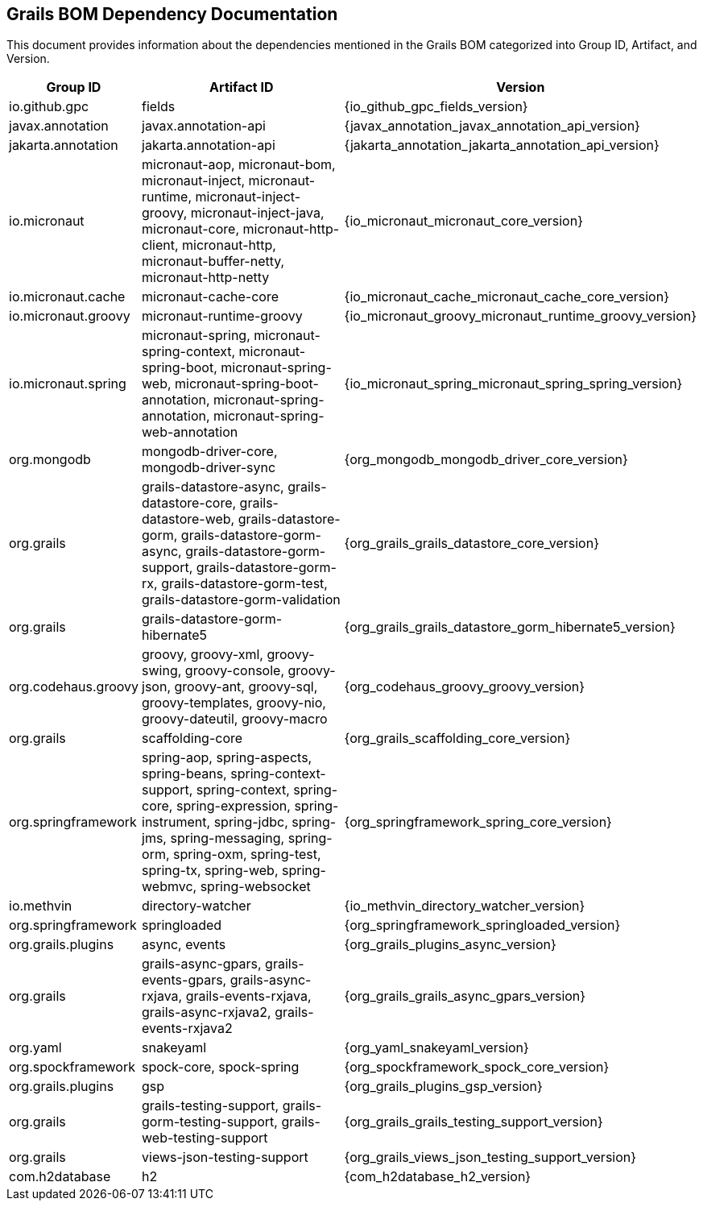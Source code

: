 == Grails BOM Dependency Documentation

This document provides information about the dependencies mentioned in the Grails BOM categorized into Group ID, Artifact, and Version.

[cols="1,2,3"]
|===
| Group ID | Artifact ID | Version

| io.github.gpc
| fields
| {io_github_gpc_fields_version}

| javax.annotation
| javax.annotation-api
| {javax_annotation_javax_annotation_api_version}

| jakarta.annotation
| jakarta.annotation-api
| {jakarta_annotation_jakarta_annotation_api_version}

| io.micronaut
| micronaut-aop, micronaut-bom, micronaut-inject, micronaut-runtime, micronaut-inject-groovy, micronaut-inject-java, micronaut-core, micronaut-http-client, micronaut-http, micronaut-buffer-netty, micronaut-http-netty
| {io_micronaut_micronaut_core_version}

| io.micronaut.cache
| micronaut-cache-core
| {io_micronaut_cache_micronaut_cache_core_version}

| io.micronaut.groovy
| micronaut-runtime-groovy
| {io_micronaut_groovy_micronaut_runtime_groovy_version}

| io.micronaut.spring
| micronaut-spring, micronaut-spring-context, micronaut-spring-boot, micronaut-spring-web, micronaut-spring-boot-annotation, micronaut-spring-annotation, micronaut-spring-web-annotation
| {io_micronaut_spring_micronaut_spring_spring_version}

| org.mongodb
| mongodb-driver-core, mongodb-driver-sync
| {org_mongodb_mongodb_driver_core_version}

| org.grails
| grails-datastore-async, grails-datastore-core, grails-datastore-web, grails-datastore-gorm, grails-datastore-gorm-async, grails-datastore-gorm-support, grails-datastore-gorm-rx, grails-datastore-gorm-test, grails-datastore-gorm-validation
| {org_grails_grails_datastore_core_version}

| org.grails
| grails-datastore-gorm-hibernate5
| {org_grails_grails_datastore_gorm_hibernate5_version}

| org.codehaus.groovy
| groovy, groovy-xml, groovy-swing, groovy-console, groovy-json, groovy-ant, groovy-sql, groovy-templates, groovy-nio, groovy-dateutil, groovy-macro
| {org_codehaus_groovy_groovy_version}

| org.grails
| scaffolding-core
| {org_grails_scaffolding_core_version}

| org.springframework
| spring-aop, spring-aspects, spring-beans, spring-context-support, spring-context, spring-core, spring-expression, spring-instrument, spring-jdbc, spring-jms, spring-messaging, spring-orm, spring-oxm, spring-test, spring-tx, spring-web, spring-webmvc, spring-websocket
| {org_springframework_spring_core_version}

| io.methvin
| directory-watcher
| {io_methvin_directory_watcher_version}

| org.springframework
| springloaded
| {org_springframework_springloaded_version}

| org.grails.plugins
| async, events
| {org_grails_plugins_async_version}

| org.grails
| grails-async-gpars, grails-events-gpars, grails-async-rxjava, grails-events-rxjava, grails-async-rxjava2, grails-events-rxjava2
| {org_grails_grails_async_gpars_version}

| org.yaml
| snakeyaml
| {org_yaml_snakeyaml_version}

| org.spockframework
| spock-core, spock-spring
| {org_spockframework_spock_core_version}

| org.grails.plugins
| gsp
| {org_grails_plugins_gsp_version}

| org.grails
| grails-testing-support, grails-gorm-testing-support, grails-web-testing-support
| {org_grails_grails_testing_support_version}

| org.grails
| views-json-testing-support
| {org_grails_views_json_testing_support_version}

| com.h2database
| h2
| {com_h2database_h2_version}
|===

